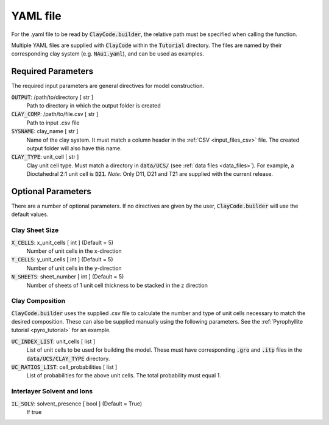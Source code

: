 .. _input_files_yaml:YAML file==========For the .yaml file to be read by :code:`ClayCode.builder`, the relative path must be specified when calling the function.Multiple YAML files are supplied with :code:`ClayCode` within the :code:`Tutorial` directory. The files are named by their corresponding clay system (e.g. :code:`NAu1.yaml`), and can be used as examples.Required Parameters--------------------The required input parameters are general directives for model construction.:code:`OUTPUT`: /path/to/directory [ str ]    Path to directory in which the output folder is created:code:`CLAY_COMP`: /path/to/file.csv [ str ]    Path to input .csv file:code:`SYSNAME`: clay_name [ str ]    Name of the clay system. It must match a column header in the :ref:`CSV <input_files_csv>` file. The created output folder will also have this name.:code:`CLAY_TYPE`: unit_cell [ str ]    Clay unit cell type. Must match a directory in :code:`data/UCS/` (see :ref:`data files <data_files>`). For example, a Dioctahedral 2:1 unit cell is :code:`D21`.    *Note:* Only D11, D21 and T21 are supplied with the current release.Optional Parameters---------------------There are a number of optional parameters. If no directives are given by the user, :code:`ClayCode.builder` will use the default values.Clay Sheet Size~~~~~~~~~~~~~~~~:code:`X_CELLS`: x_unit_cells [ int ] (Default = 5)    Number of unit cells in the x-direction:code:`Y_CELLS`: y_unit_cells [ int ] (Default = 5)    Number of unit cells in the y-direction:code:`N_SHEETS`: sheet_number [ int ] (Default = 5)    Number of sheets of 1 unit cell thickness to be stacked in the z directionClay Composition~~~~~~~~~~~~~~~~~~:code:`ClayCode.builder` uses the supplied .csv file to calculate the number and type of unit cells necessary to match the desired composition. These can also be supplied manually using the following parameters. See the :ref:`Pyrophyllite tutorial <pyro_tutorial>` for an example.:code:`UC_INDEX_LIST`: unit_cells [ list ]    List of unit cells to be used for building the model. These must have corresponding :code:`.gro` and :code:`.itp` files in the :code:`data/UCS/CLAY_TYPE` directory.:code:`UC_RATIOS_LIST`: cell_probabilities [ list ]    List of probabilities for the above unit cells. The total probability must equal 1.Interlayer Solvent and Ions~~~~~~~~~~~~~~~~~~~~~~~~~~~~:code:`IL_SOLV`: solvent_presence [ bool ] (Default = True)    If true